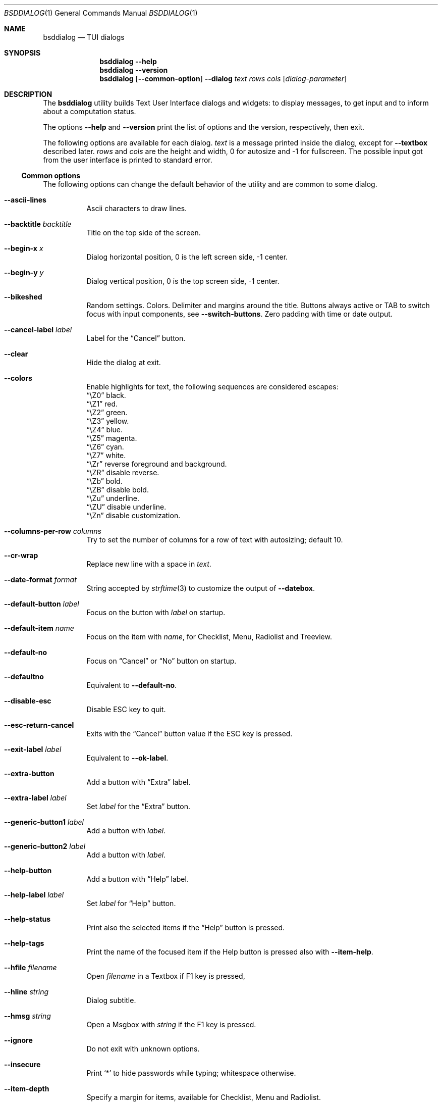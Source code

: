 .\"
.\" Copyright (c) 2021-2022 Alfonso Sabato Siciliano
.\"
.\" Redistribution and use in source and binary forms, with or without
.\" modification, are permitted provided that the following conditions
.\" are met:
.\" 1. Redistributions of source code must retain the above copyright
.\"    notice, this list of conditions and the following disclaimer.
.\" 2. Redistributions in binary form must reproduce the above copyright
.\"    notice, this list of conditions and the following disclaimer in the
.\"    documentation and/or other materials provided with the distribution.
.\"
.\" THIS SOFTWARE IS PROVIDED BY THE AUTHOR AND CONTRIBUTORS ``AS IS'' AND
.\" ANY EXPRESS OR IMPLIED WARRANTIES, INCLUDING, BUT NOT LIMITED TO, THE
.\" IMPLIED WARRANTIES OF MERCHANTABILITY AND FITNESS FOR A PARTICULAR PURPOSE
.\" ARE DISCLAIMED.  IN NO EVENT SHALL THE AUTHOR OR CONTRIBUTORS BE LIABLE
.\" FOR ANY DIRECT, INDIRECT, INCIDENTAL, SPECIAL, EXEMPLARY, OR CONSEQUENTIAL
.\" DAMAGES (INCLUDING, BUT NOT LIMITED TO, PROCUREMENT OF SUBSTITUTE GOODS
.\" OR SERVICES; LOSS OF USE, DATA, OR PROFITS; OR BUSINESS INTERRUPTION)
.\" HOWEVER CAUSED AND ON ANY THEORY OF LIABILITY, WHETHER IN CONTRACT, STRICT
.\" LIABILITY, OR TORT (INCLUDING NEGLIGENCE OR OTHERWISE) ARISING IN ANY WAY
.\" OUT OF THE USE OF THIS SOFTWARE, EVEN IF ADVISED OF THE POSSIBILITY OF
.\" SUCH DAMAGE.
.\"
.Dd August 28, 2022
.Dt BSDDIALOG 1
.Os
.Sh NAME
.Nm bsddialog
.Nd TUI dialogs
.Sh SYNOPSIS
.Nm
.Fl Fl help
.Nm
.Fl Fl version
.Nm
.Op Fl Fl common-option
.Fl Fl dialog
.Ar text
.Ar rows
.Ar cols
.Op Ar dialog-parameter
.Sh DESCRIPTION
The
.Nm bsddialog
utility builds Text User Interface dialogs and widgets: to display messages,
to get input and to inform about a computation status.
.Pp
The options
.Fl Fl help
and
.Fl Fl version
print the list of options and the version, respectively, then exit.
.Pp
The following options are available for each dialog.
.Ar text
is a message printed inside the dialog, except for
.Fl Fl textbox
described later.
.Ar rows
and
.Ar cols
are the height and width, 0 for autosize and -1 for fullscreen.
The possible input got from the user interface is printed to standard error.
.Ss Common options
The following options can change the default behavior of the utility and are
common to some dialog.
.Bl -tag -width Ds
.It Fl Fl ascii-lines
Ascii characters to draw lines.
.It Fl Fl backtitle Ar backtitle
Title on the top side of the screen.
.It Fl Fl begin-x Ar x
Dialog horizontal position, 0 is the left screen side, -1 center.
.It Fl Fl begin-y Ar y
Dialog vertical position, 0 is the top screen side, -1 center.
.It Fl Fl bikeshed
Random settings.
Colors.
Delimiter and margins around the title.
Buttons always active or TAB to switch focus with input components, see
.Fl Fl switch-buttons .
Zero padding with time or date output.
.It Fl Fl cancel-label Ar label
Label for the
.Dq Cancel
button.
.It Fl Fl clear
Hide the dialog at exit.
.It Fl Fl colors
Enable highlights for text, the following sequences are considered escapes:
.Bl -column -compact
.It Dq \eZ0
black.
.It Dq \eZ1
red.
.It Dq \eZ2
green.
.It Dq \eZ3
yellow.
.It Dq \eZ4
blue.
.It Dq \eZ5
magenta.
.It Dq \eZ6
cyan.
.It Dq \eZ7
white.
.It Dq \eZr
reverse foreground and background.
.It Dq \eZR
disable reverse.
.It Dq \eZb
bold.
.It Dq \eZB
disable bold.
.It Dq \eZu
underline.
.It Dq \eZU
disable underline.
.It Dq \eZn
disable customization.
.El
.It Fl Fl columns-per-row Ar columns
Try to set the number of columns for a row of text with autosizing; default
.Dv 10 .
.It Fl Fl cr-wrap
Replace new line with a space in
.Ar text .
.It Fl Fl date-format Ar format
String accepted by
.Xr strftime 3
to customize the output of
.Fl Fl datebox .
.It Fl Fl default-button Ar label
Focus on the button with
.Ar label
on startup.
.It Fl Fl default-item Ar name
Focus on the item with
.Ar name ,
for Checklist, Menu, Radiolist and Treeview.
.It Fl Fl default-no
Focus on
.Dq Cancel
or
.Dq \&No
button on startup.
.It Fl Fl defaultno
Equivalent to
.Fl Fl default-no .
.It Fl Fl disable-esc
Disable ESC key to quit.
.It Fl Fl esc-return-cancel
Exits with the
.Dq Cancel
button value if the ESC key is pressed.
.It Fl Fl exit-label Ar label
Equivalent to
.Fl Fl ok-label .
.It Fl Fl extra-button
Add a button with
.Dq Extra
label.
.It Fl Fl extra-label Ar label
Set
.Ar label
for the
.Dq Extra
button.
.It Fl Fl generic-button1 Ar label
Add a button with
.Ar label .
.It Fl Fl generic-button2 Ar label
Add a button with
.Ar label .
.It Fl Fl help-button
Add a button with
.Dq Help
label.
.It Fl Fl help-label Ar label
Set
.Ar label
for
.Dq Help
button.
.It Fl Fl help-status
Print also the selected items if the
.Dq Help
button is pressed.
.It Fl Fl help-tags
Print the name of the focused item if the Help button is pressed also
with
.Fl Fl item-help .
.It Fl Fl hfile Ar filename
Open
.Ar filename
in a Textbox if F1 key is pressed,
.It Fl Fl hline Ar string
Dialog subtitle.
.It Fl Fl hmsg Ar string
Open a Msgbox with
.Ar string
if the F1 key is pressed.
.It Fl Fl ignore
Do not exit with unknown options.
.It Fl Fl insecure
Print
.Sq *
to hide passwords while typing; whitespace otherwise.
.It Fl Fl item-depth
Specify a margin for items, available for Checklist, Menu and Radiolist.
.It Fl Fl item-help
Set a help string for each element of a Checklist, Form, Menu, Mixedform,
Passwordform, Radiolist and Treeview to display at the bottom screen side.
.It Fl Fl item-prefix
Set a string to prefix each item of a Checklist, Menu, Radiolist or Treeview.
.It Fl Fl load-theme Ar file
Load theme from
.Ar file .
.It Fl Fl max-input Ar size
Maximum length of the input for
.Fl Fl inputbox
ans
.Fl Fl passwordbox ,
default 2048.
.It Fl Fl no-cancel
Do not show
.Dq Cancel
button.
.It Fl Fl no-collapse
Do not replace a TAB character with a space in
.Ar text .
.It Fl Fl no-items
Do not display items desciption, for Checklist, Menu, Radiolist or Treeview.
.It Fl Fl no-label Ar label
Equivalent to
.Fl Fl cancel-label .
.It Fl Fl no-lines
Do not draw borders and lines.
.It Fl Fl no-nl-expand
do not consider the sequence
.Dq \en
like new line.
.It Fl Fl no-ok
Do not draw
.Dq OK
button.
.It Fl Fl no-shadow
No not draw the shadow of the dialog.
.It Fl Fl no-tags
Do not display items name, for Checklist, Menu and Radiolist.
.It Fl Fl nocancel
Equivalent to
.Fl Fl no-cancel .
.It Fl Fl nook
Equivalent to
.Fl Fl no-ok .
.It Fl Fl ok-label Ar label
Set
.Ar label
for
.Dq OK
button.
.It Fl Fl output-fd Ar fd
Print input from user interface to the specified file descriptor.
.It Fl Fl output-separator Ar sep
Set a sepator for the items in output, default whitespace.
.It Fl Fl print-maxsize
Screen size.
.It Fl Fl print-size
Print Dialog height and widget at exit.
.It Fl Fl print-version
Print version.
.It Fl Fl quoted
Quote items in output, default only when necessary.
.It Fl Fl save-theme Ar file
Save the current theme.
.It Fl Fl separate-output
Separate selected items with a new line and avoid to quote.
.It Fl Fl separator Ar sep
Equivalent to
.Fl Fl output-separator .
.It Fl Fl shadow
Show a pseudo shadow for the dialog, enabled by default.
.It Fl Fl single-quoted
Use single quote for items in output.
.It Fl Fl sleep Ar secs
Wait
.Ar secs
seconds to close the dialog.
.It Fl Fl stderr
Print input from user interface to standand error, default.
.It Fl Fl stdout
Print input from user interface to standard output.
.It Fl Fl switch-buttons
enables focus switching between buttons and input components pressing TAB,
otherwise buttons are always active and ENTER key closes the dialog.
Suitable for:
.Fl Fl form ,
.Fl Fl inputbox ,
.Fl Fl mixedform ,
.Fl Fl passwordbox ,
.Fl Fl passwordform ,
.Fl Fl timebox
and
.Fl Fl datebox .
.It Fl Fl tab-len Ar spaces
Number of spaces to print a TAB in
.Ar text .
.It Fl Fl theme Ar theme
Set a graphical style: blackwhite, bsddialog, flat or dialog.
.It Fl Fl time-format Ar format
String accepted by
.Xr strftime 3
to customize the output of
.Fl Fl timebox .
.It Fl Fl title Ar title
Dialog title.
.It Fl Fl trim
remove consecutive spaces in
.Ar text .
.It Fl Fl yes-label Ar label
Equivalent to
.Fl Fl ok-label .
.El
.Ss Dialogs
The following dialogs are available:
.Bl -tag -width Ds
.It Fl Fl checklist Ar text Ar rows Ar cols Ar menurows Oo Ar name Ar desc \
Ar status Oc ...
Checklist to select some item from a list via the SPACE key.
An item has a
.Ar name ,
.Ar desc
and a default
.Ar status
specified by
.Dq on
or
.Dq off .
The names of the selected items are printed to standard error.
.Ar menurows
is the graphical height of the list, 0 for autosize.
.It Fl Fl datebox Ar text Ar rows Ar cols Op Ar year Ar month Ar day
Dialog to select a date.
.It Fl Fl form Ar text Ar rows Ar cols Ar formrows Oo Ar label Ar ylabel \
Ar xlabel Ar init Ar yfield Ar xfield Ar fieldlen Ar maxletters Oc ...
Dialog to get a list of strings via forms.
A form has a
.Ar label
at the position
.Ar ylabel
and
.Ar xlabel ,
a field to get the input at the position
.Ar yfield
and
.Ar xfield
with graphical length
.Ar fieldlen ,
.Ar maxletters
is the maximum input length.
The field can be customized, if
.Ar fieldlen
is negative the field is read only and its absolute value is the field length.
If
.Ar maxletters
is 0 it is the absolute value of
.Ar fieldlen .
.Ar init
is a default value.
.Ar formrows
is the graphical height of the list,
.Dv 0
for autosize.
.It Fl Fl gauge Ar text Ar rows Ar cols Op Ar percentage
Dialog with a bar to shows
.Ar percentage ,
then it waits to read
.Dq XXX
from the standard input, then the first string replaces percentage and the
following strings replace
.Ar text
until the next
.Dq XXX ,
the loop ends reading
.Dv EOF .
.It Fl Fl infobox Ar text Ar rows Ar cols
Dialog without buttons to display a message and to exit immediately.
.It Fl Fl inputbox Ar text Ar rows Ar cols Op Ar init
Dialog to get a string in input,
.Ar init
is the default value.
.It Fl Fl menu Ar text Ar rows Ar cols Ar menurows Oo Ar name desc Oc ...
Builds a menu to select an item from a list.
An item has a
.Ar name
and a
.Ar desc .
The name of the selected item is printed to standard error.
.Ar menurows
is the graphical height of the list, 0 for autosize.
.It Fl Fl mixedform Ar text Ar rows Ar cols Ar formrows Oo Ar label Ar ylabel \
Ar xlabel Ar init Ar yfield Ar xfield Ar fieldlen Ar maxletters Ar flag Oc ...
Dialog to get a list of strings via forms.
A form has a
.Ar label
at the position
.Ar ylabel
and
.Ar xlabel ,
a field to get the input with graphical length
.Ar fieldlen
at the position
.Ar yfield
and
.Ar xfield ,
.Ar maxletters
is the maximum input length,
.Ar init
is a default value,
.Ar flag
can be 0 for normal field, 1 to hide the typed characters and 2 to set the
field read only.
.Ar formrows
is the graphical height of the list,
.Dv 0
for autosize.
.It Fl Fl mixedgauge Ar text Ar rows Ar cols Ar mainperc Oo Ar minilabel \
Ar miniperc Oc ...
Dialog to show a main bar to represent
.Ar mainperc
from 0 to 100 and some mini bar with a
.Ar minilabel
string and a
.Ar miniperc
with value from 0 and 100 or negative to print a descriptive string: -1
.Dq Succeeded ,
-2
.Dq Failed ,
-3
.Dq Passed ,
-4
.Dq Completed ,
-5
.Dq Checked ,
-6
.Dq Done ,
-7
.Dq Skipped ,
-8
.Dq \&In Progress ,
-9
a blank line,
-10
.Dq N/A ,
-11
.Dq Pending .
.It Fl Fl msgbox Ar text Ar rows Ar cols
Dialog to diplay a message without the
.Dq Cancel
button.
.It Fl Fl passwordbox Ar text Ar rows Ar cols Op Ar init
Dialog to get a password,
.Ar init
is the default value.
.It Fl Fl passwordform Ar text Ar rows Ar cols Ar formrows Oo Ar label \
Ar ylabel Ar xlabel Ar init Ar yfield Ar xfield  Ar fieldlen Ar maxletters \
Oc ...
Dialog to get a list of passwords, equivalent to
.Fl Fl form
except typed characters are hidden.
.It Fl Fl pause Ar text Ar rows Ar cols Ar seconds
Dialog runs until the timeout in
.Ar seconds
expires or a button is pressed.
.It Fl Fl radiolist Ar text Ar rows Ar cols Ar menurows Oo Ar name Ar desc \
Ar status Oc ...
Radiolist to select at most an item from a list via the SPACE key.
An item has a
.Ar name ,
.Ar desc
and a default
.Ar status
specified by
.Dq on
or
.Dq off .
The name of the selected item is printed to standard error.
.Ar menurows
is the graphical height of the list, 0 for autosize.
.It Fl Fl rangebox Ar text Ar rows Ar cols Ar min Ar max Op Ar init
Dialog to select a value between
.Ar min
and
.Ar max ,
.Ar init
is the default value, the keys UP, DOWN, HOME, END, PAGEUP and PAGEDOWN can
change it.
.It Fl Fl textbox Ar file Ar rows Ar cols
Opens and prints
.Ar file
the UP, DOWN, HOME, END, PAGEUP and PAGEDOWN keys are availble to navigate;
.Dq OK
button is renamed
.Dq EXIT .
.It Fl Fl timebox Ar text Ar rows Ar cols Op Ar hour Ar min Ar sec
Dialog to select a time.
.It Fl Fl treeview Ar text Ar rows Ar cols Ar menurows Oo Ar depth Ar name \
Ar desc Ar status Oc ...
Equivalent to Radiolist with
.Fl Fl  item-depth
and
.Fl Fl no-name .
.It Fl Fl yesno Ar text Ar rows Ar cols
.Dq Yes-No Question ,
.Dq OK
and
.Dq Cancel
buttons are renamed
.Dq Yes
and
.Dq \&No .
.El
.Sh EXIT STATUS
The
.Nm
utility exits 255 on unsuccessful, otherwise depending on the button or key
pressed the following values can be returned:
.Bl -column -compact
.It 0
.Dq OK ,
.Dq Yes
or
.Dq Exit
button.
.It 1
.Dq Cancel
or
.Dq \&No
button.
.It 2
.Dq Help
button.
.It 3
.Dq Extra
button.
.It 4
Timeout.
.It 5
ESC key.
.It 6
Generic 1 button.
.It 7
Generic 2 button.
.El
.Sh EXAMPLES
Backtitle, title and message:
.Dl bsddialog --backtitle MESSAGE --title Msgbox --msgbox Message 0 0
.Pp
Yes-No Question and theme:
.Dl bsddialog --theme blackwhite --yesno Question 10 30
.Pp
Save a custom theme:
.Dl bsddialog --save-theme mytheme.txt --infobox \*qSaving theme...\*q 0 0
.Pp
Load a custom theme:
.Dl bsddialog --load-theme mytheme.txt --infobox \*qCustom theme\*q 0 0
.Pp
Checklist:
.Dl bsddialog --checklist Checklist 0 0 3 N1 \&D1 off N2 D2 on N3 D3 off
.Pp
Form:
.Dl bsddialog --form Form 0 0 0 L1: 0 0 X 0 4 20 25 L2: 1 0 Y 1 4 20 25
.Pp
Bikeshed:
.Dl bsddialog --bikeshed --inputbox Example 0 0
.Pp
Mixedgauge:
.Dl bsddialog --sleep 3 --mixedgauge Example 10 30 60 L1 \*q -1\*q L2 30
.Pp
Mixedgauge script:
.Bd -literal -offset indent -compact
perc=0
while [ $perc -le 100 ]
do
	bsddialog --sleep 1 --title Mixedgauge          \e
		--mixedgauge "\enExample...\en" 0 0 $perc \e
		"Hidden"   " -9"                        \e
		"Label 1"  " -4"                        \e
		"Label 2"  " -4"                        \e
		"Label 3"  $perc

	perc=`expr $perc + 20`
done
.Ed
.Pp
Gauge script:
.Bd -literal -offset indent -compact
i=1
for c in A B C D E F G H
do
	sleep 1
	echo XXX
	echo "$(expr $(expr $i "*" 100) "/" 8)"
	echo "[$i/8] Char: $c"
	echo XXX
	if [ $i -eq 8 ]
	then
		sleep 1
		echo EOF
	fi
	i=`expr $i + 1`
done | bsddialog --title Gauge --gauge "Starting..." 10 70
.Ed
.Sh SEE ALSO
.Xr bsddialog 3
.Sh HISTORY
The
.Nm bsddialog
utility first appeared in
.Fx 14.0 .
.Sh AUTHORS
.Nm bsddialog
was written by
.An Alfonso Sabato Siciliano
.Aq Mt asiciliano@FreeBSD.org .
.Pp
.Nm bsddialog
provides a subset of the functionality described in the
.Nm dialog
manual.
The following features were reimplemented:
.Pp
Common options:
.Fl Fl ascii-lines ,
.Fl Fl backtitle ,
.Fl Fl cancel-label ,
.Fl Fl clear ,
.Fl Fl colors ,
.Fl Fl cr-wrap ,
.Fl Fl date-format ,
.Fl Fl defaultno ,
.Fl Fl default-button ,
.Fl Fl default-no ,
.Fl Fl default-item ,
.Fl Fl exit-label ,
.Fl Fl extra-button ,
.Fl Fl extra-label ,
.Fl Fl help ,
.Fl Fl help-button ,
.Fl Fl help-label ,
.Fl Fl help-status ,
.Fl Fl help-tags ,
.Fl Fl hfile ,
.Fl Fl hline ,
.Fl Fl ignore ,
.Fl Fl insecure ,
.Fl Fl item-help ,
.Fl Fl max-input ,
.Fl Fl no-cancel ,
.Fl Fl nocancel ,
.Fl Fl no-collapse ,
.Fl Fl no-items ,
.Fl Fl no-label ,
.Fl Fl no-lines ,
.Fl Fl no-nl-expand ,
.Fl Fl no-ok ,
.Fl Fl nook ,
.Fl Fl no-shadow ,
.Fl Fl no-tags ,
.Fl Fl ok-label ,
.Fl Fl output-fd ,
.Fl Fl output-separator ,
.Fl Fl print-maxsize ,
.Fl Fl print-size ,
.Fl Fl print-version ,
.Fl Fl quoted ,
.Fl Fl separate-output ,
.Fl Fl separator ,
.Fl Fl shadow ,
.Fl Fl single-quoted ,
.Fl Fl sleep ,
.Fl Fl stderr ,
.Fl Fl stdout ,
.Fl Fl tab-len ,
.Fl Fl time-format ,
.Fl Fl title ,
.Fl Fl trim ,
.Fl Fl version ,
.Fl Fl yes-label .
.Pp
Dialogs:
.Fl Fl checklist ,
.Fl Fl form ,
.Fl Fl gauge ,
.Fl Fl infobox ,
.Fl Fl inputbox ,
.Fl Fl menu ,
.Fl Fl mixedform ,
.Fl Fl mixedgauge ,
.Fl Fl msgbox ,
.Fl Fl passwordbox ,
.Fl Fl passwordform ,
.Fl Fl pause ,
.Fl Fl radiolist ,
.Fl Fl rangebox ,
.Fl Fl textbox ,
.Fl Fl timebox ,
.Fl Fl treeview ,
.Fl Fl yesno .
.Pp
Some feature differs in input, output, or behavior.
Compatibility is not a priority for future development.
.Sh THANKS TO
.An Baptiste Daroussin
.Aq Mt bapt@FreeBSD.org
and
.An \&Ed Maste
.Aq Mt emaste@FreeBSD.org
for suggestions, help, and testing.
